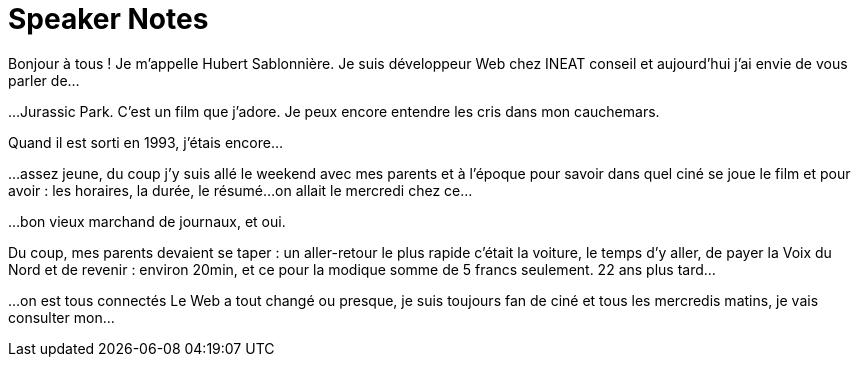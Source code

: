 = Speaker Notes

//tag::title[]
Bonjour à tous !
Je m'appelle Hubert Sablonnière.
Je suis développeur Web chez INEAT conseil et aujourd'hui j'ai envie de vous parler de...
//end::title[]

//tag::jurassic-park[]
...Jurassic Park.
C'est un film que j'adore.
Je peux encore entendre les cris dans mon cauchemars.

Quand il est sorti en 1993, j'étais encore...
//end::jurassic-park[]

//tag::moi-en-1993[]
...assez jeune, du coup j'y suis allé le weekend avec mes parents et à l'époque pour savoir dans quel ciné se joue le film et pour avoir :
les horaires, la durée, le résumé...
on allait le mercredi chez ce...
//end::moi-en-1993[]

//tag::bon-vieux-md-de-journaux[]
...bon vieux marchand de journaux, et oui.
//end::bon-vieux-md-de-journaux[]

//tag::par-voiture[]
Du coup, mes parents devaient se taper :
un aller-retour
le plus rapide c'était la voiture,
le temps d'y aller, de payer la Voix du Nord et de revenir : environ 20min,
et ce pour la modique somme de 5 francs seulement.
22 ans plus tard...
//end::par-voiture[]

//tag::web-sexy[]
...on est tous connectés
Le Web a tout changé ou presque,
je suis toujours fan de ciné et tous les mercredis matins, je vais consulter mon...
//end::web-sexy[]

//...
